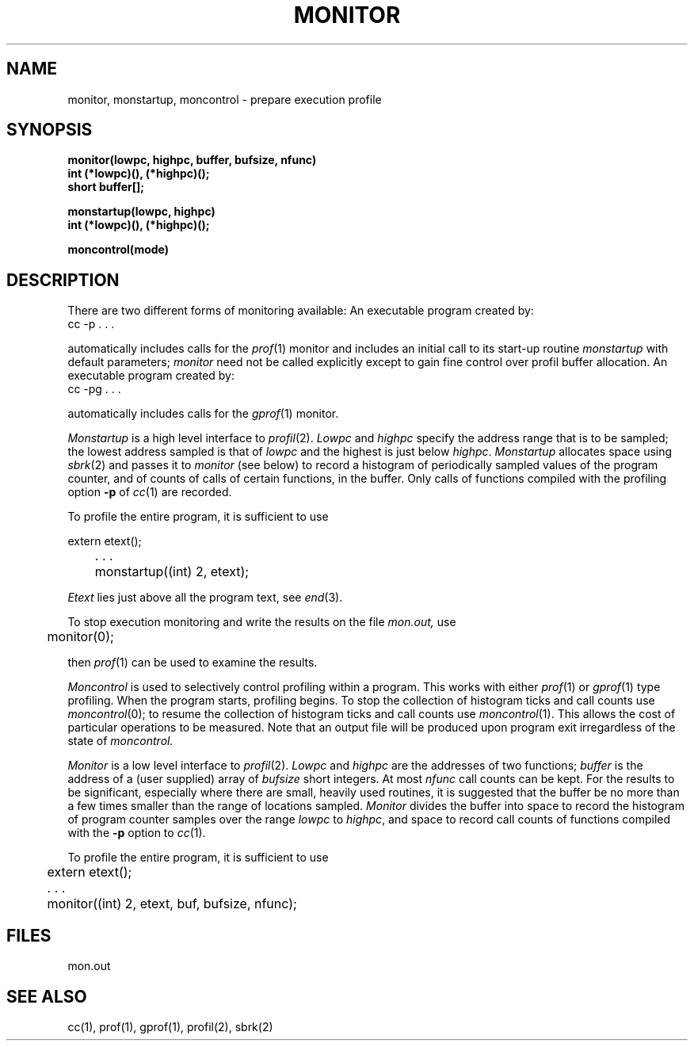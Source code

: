 .TH MONITOR 3  "19 January 1983"
.UC 4
.SH NAME
monitor, monstartup, moncontrol \- prepare execution profile
.SH SYNOPSIS
.nf
.B monitor(lowpc, highpc, buffer, bufsize, nfunc)
.B int (*lowpc)(), (*highpc)();
.B short buffer[];
.sp
.B monstartup(lowpc, highpc)
.B int (*lowpc)(), (*highpc)();
.sp
.B moncontrol(mode)
.fi
.SH DESCRIPTION
There are two different forms of monitoring available:
An executable program created by:
.IP  "	cc \-p . . ."
.LP
automatically includes calls for the 
.IR prof (1)
monitor and includes an initial call to its start-up routine
.I monstartup
with default parameters;
.I monitor
need not be called explicitly except to gain fine control over profil 
buffer allocation.
An executable program created by:
.IP  "	cc \-pg . . ."
.LP
automatically includes calls for the
.IR gprof (1)
monitor.
.PP
.I Monstartup
is a high level interface to
.IR profil (2).
.I Lowpc
and
.I highpc
specify the address range that is to be sampled; the lowest address sampled
is that of
.I lowpc
and the highest is just below
.IR highpc .
.I Monstartup
allocates space using 
.IR sbrk (2)
and passes it to
.I monitor
(see below) to record a histogram of periodically sampled values of
the program counter, and of counts of calls of certain functions, in the buffer.
Only calls of functions compiled with the profiling option
.B \-p
of
.IR cc (1)
are recorded.
.PP
To profile the entire program, it is sufficient to use
.PP
.nf
	extern etext();
	. . .
	monstartup((int) 2, etext);
.fi
.PP
.I Etext
lies just above all the program text, see
.IR end (3).
.PP
To stop execution monitoring and write the results on the file
.I mon.out,
use
.PP
	monitor(0);
.LP
then
.IR prof (1)
can be used to examine the results.
.PP
.I Moncontrol
is used to selectively control profiling within a program.
This works with either 
.IR prof (1)
or
.IR gprof (1)
type profiling.
When the program starts, profiling begins.
To stop the collection of histogram ticks and call counts use
.IR moncontrol (0);
to resume the collection of histogram ticks and call counts use
.IR moncontrol (1).
This allows the cost of particular operations to be measured.
Note that an output file will be produced upon program exit
irregardless of the state of 
.I moncontrol.
.PP
.I Monitor
is a low level interface to
.IR profil (2).
.I Lowpc
and
.I highpc
are the addresses of two functions;
.I buffer
is the address of a (user supplied) array of
.I bufsize
short integers.  At most
.I nfunc
call counts can be kept.
For the results to be significant, especially where there are small, heavily
used routines, it is suggested that the buffer be no more
than a few times smaller than the range of locations sampled.
.I Monitor
divides the buffer into space to record the histogram
of program counter samples over the range
.I lowpc
to
.IR highpc ,
and space to record call counts of functions compiled with the 
.B \-p
option to
.IR cc (1).
.PP
To profile the entire program, it is sufficient to use
.PP
.nf
	extern etext();
	. . .
	monitor((int) 2, etext, buf, bufsize, nfunc);
.fi
.SH FILES
mon.out
.SH "SEE ALSO"
cc(1), prof(1), gprof(1), profil(2), sbrk(2)
